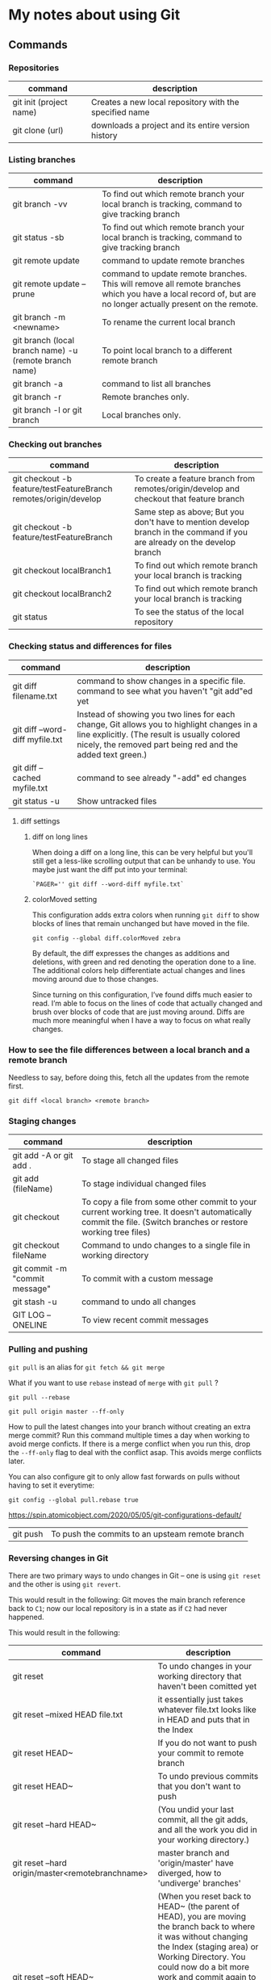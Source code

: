 * My notes about using Git

** Commands 

*** Repositories

| command                 | description                                            |
|-------------------------+--------------------------------------------------------|
| git init (project name) | Creates a new local repository with the specified name |
| git clone (url)         | downloads a project and its entire version history     |

*** Listing branches

| command                                                | description                                                                                                                                                 |
|--------------------------------------------------------+-------------------------------------------------------------------------------------------------------------------------------------------------------------|
| git branch -vv                                         | To find out which remote branch your local branch is tracking, command to give tracking branch                                                              |
| git status -sb                                         | To find out which remote branch your local branch is tracking, command to give tracking branch                                                              |
| git remote update                                      | command to update remote branches                                                                                                                           |
| git remote update --prune                              | command to update remote branches. This will remove all remote branches which you have a local record of, but are no longer actually present on the remote. |
| git branch -m <newname>                                | To rename the current local branch                                                                                                                          |
| git branch (local branch name) -u (remote branch name) | To point local branch to a different remote branch                                                                                                          |
| git branch -a                                          | command to list all branches                                                                                                                                |
| git branch -r                                          | Remote branches only.                                                                                                                                       |
| git branch -l or git branch                            | Local branches only.                                                                                                                                        |

*** Checking out branches

| command                                                          | description                                                                                                              |
|------------------------------------------------------------------+--------------------------------------------------------------------------------------------------------------------------|
| git checkout -b feature/testFeatureBranch remotes/origin/develop | To create a feature branch from remotes/origin/develop and checkout that feature branch                                  |
| git checkout -b feature/testFeatureBranch                        | Same step as above; But you don't have to mention develop branch in the command if you are already on the develop branch |
| git checkout localBranch1                                        | To find out which remote branch your local branch is tracking                                                            |
| git checkout localBranch2                                        | To find out which remote branch your local branch is tracking                                                            |
| git status                                                       | To see the status of the local repository                                                                                |

*** Checking status and differences for files

| command                         | description                                                                                                                                                                                              |
|---------------------------------+----------------------------------------------------------------------------------------------------------------------------------------------------------------------------------------------------------|
| git diff filename.txt           | command to show changes in a specific file. command to see what you haven't "git add"ed yet                                                                                                              |
| git diff --word-diff myfile.txt | Instead of showing you two lines for each change, Git allows you to highlight changes in a line explicitly. (The result is usually colored nicely, the removed part being red and the added text green.) |
| git diff --cached myfile.txt    | command to see already "-add" ed changes                                                                                                                                                                 |
| git status -u                   | Show untracked files                                                                                                                                                                                     |

**** diff settings

***** diff on long lines

When doing a diff on a long line, this can be very helpful but you'll still get a less-like scrolling output that can be unhandy to use. You maybe just want the diff put into your terminal:

#+begin_src 
  `PAGER='' git diff --word-diff myfile.txt`  
#+end_src

***** colorMoved setting

This configuration adds extra colors when running ~git diff~ to show blocks of lines that remain unchanged but have moved in the file.

~git config --global diff.colorMoved zebra~

By default, the diff expresses the changes as additions and deletions, with green and red denoting the operation done to a line. The additional colors help differentiate actual changes and lines moving around due to those changes.

Since turning on this configuration, I’ve found diffs much easier to read. I’m able to focus on the lines of code that actually changed and brush over blocks of code that are just moving around. Diffs are much more meaningful when I have a way to focus on what really changes.

*** How to see the file differences between a local branch and a remote branch

    Needless to say, before doing this, fetch all the updates from the remote first.

    #+begin_src 
    git diff <local branch> <remote branch>
    #+end_src

*** Staging changes

| command                        | description                                                                                                                                                                                                                          |
|--------------------------------+--------------------------------------------------------------------------------------------------------------------------------------------------------------------------------------------------------------------------------------|
| git add -A or git add .        | To stage all changed files                                                                                                                                                                                                           |
| git add (fileName)             | To stage individual changed files                                                                                                                                                                                                    |
| git checkout                   | To copy a file from some other commit to your current working tree. It doesn't automatically commit the file. (Switch branches or restore working tree files)                                                                        |
| git checkout fileName          | Command to undo changes to a single file in working directory                                                                                                                                                                        |
| git commit -m "commit message" | To commit with a custom message                                                                                                                                                                                                      |
| git stash -u                   | command to undo all changes                                                                                                                                                                                                          |
| GIT LOG --ONELINE              | To view recent commit messages                                                                                                                                                                                                       |

*** Pulling and pushing

~git pull~ is an alias for ~git fetch && git merge~

What if you want to use ~rebase~ instead of ~merge~ with ~git pull~ ?

~git pull --rebase~

#+begin_src 
git pull origin master --ff-only
#+end_src

How to pull the latest changes into your branch without creating an extra merge commit? Run this command multiple times a day when working to avoid merge conficts.
If there is a merge conflict when you run this, drop the ~--ff-only~ flag to deal with the conflict asap. This avoids merge conflicts later.

You can also configure git to only allow fast forwards on pulls without having to set it everytime:

#+begin_src 
git config --global pull.rebase true
#+end_src

https://spin.atomicobject.com/2020/05/05/git-configurations-default/

| git push                       | To push the commits to an upsteam remote branch                                                                                                                                                                                      |
*** Reversing changes in Git

There are two primary ways to undo changes in Git -- one is using ~git reset~ and the other is using ~git revert~.

[[./images/17.png]]

This would result in the following:
Git moves the main branch reference back to ~C1~; now our local repository is in a state as if ~C2~ had never happened.

[[./images/18.png]]

[[./images/19.png]]

This would result in the following:

[[./images/20.png]]

| command                                          | description                                                                                                                                                                                                                                                                                                                                                                                               |
|--------------------------------------------------+-----------------------------------------------------------------------------------------------------------------------------------------------------------------------------------------------------------------------------------------------------------------------------------------------------------------------------------------------------------------------------------------------------------|
| git reset                                        | To undo changes in your working directory that haven't been comitted yet                                                                                                                                                                                                                                                                                                                                  |
| git reset --mixed HEAD file.txt                  | it essentially just takes whatever file.txt looks like in HEAD and puts that in the Index                                                                                                                                                                                                                                                                                                                 |
| git reset HEAD~                                  | If you do not want to push your commit to remote branch                                                                                                                                                                                                                                                                                                                                                   |
| git reset HEAD~                                  | To undo previous commits that you don't want to push                                                                                                                                                                                                                                                                                                                                                      |
| git reset --hard HEAD~                           | (You undid your last commit, all the git adds, and all the work you did in your working directory.)                                                                                                                                                                                                                                                                                                       |
| git reset --hard origin/master<remotebranchname> | master branch and 'origin/master' have diverged, how to 'undiverge' branches'                                                                                                                                                                                                                                                                                                                             |
| git reset --soft HEAD~                           | (When you reset back to HEAD~ (the parent of HEAD), you are moving the branch back to where it was without changing the Index (staging area) or Working Directory. You could now do a bit more work and commit again to accomplish basically what git commit --amend would have done. Note that if you run git status now you'll see in green the difference between the Index and what the new HEAD is.) |
| git reset --mixed HEAD~                          | It still undid your last commit, but also unstaged everything. You rolled back to before you ran all your git adds AND git commit.                                                                                                                                                                                                                                                                        |
| git revert                                       | To undo a previous commit. In git, you can't alter or erase an earlier commit. (Actually you can, but it can cause problems.) So instead of editing the earlier commit, revert introduces a new commit that reverses an earlier one.                                                                                                                                                                      |

*** Moving Work Around in Git.

~git cherry-pick~ will plop down a commit from anywhere in the tree onto HEAD (as long as that commit isn't an ancestor of HEAD).

#+begin_src 
git cherry-pick <Commit1> <Commit2> <...>
#+end_src

It's a very straightforward way of saying that you would like to copy a series of commits below your current location (HEAD).

[[./images/21.png]]

This would result in:

[[./images/22.png]]

*** See all Unpushed commits or commits that are not in another branch.

| git cherry -v                   | If you need to find out which of your local commits are not on the remote server do this. The -v option prints out the commit messages. Without it you will see only the SHA1 codes.                   |
| git cherry -v origin/somebranch | You may also compare against another (upstream) branch like that. This tool is especially useful when you have a ton of commits after a merge and want to know the commit differences between branches |
| git show (COMMIT_HASH)          | Once you have the list from the command above, use this to see the files that changed in each commit                                                                                                   |

*** Remove all your local branches except master

    Sometimes, you may want to delete all your local branches except master

    #+begin_src 
    git branch | grep -ve " master$" | xargs git branch -D
    #+end_src

    You can also use an alias:

    #+begin_src 
    alias gbr="git branch | grep -ve " master$" | xargs git branch -D"
    #+end_src

*** Clean-up

| command                                                              | description                                                                                    |
|----------------------------------------------------------------------+------------------------------------------------------------------------------------------------|
| git clean                                                            | To remove local untracked files from the current Git branch                                    |
| git clean -n                                                         | To see which files will be deleted you can use the -n option before you run the actual command |
| git clean -f                                                         | When you are comfortable (because it will delete the files for real!) use the -f option        |
| git clean -f -d or git clean -fd                                     | To remove directories                                                                          |
| git clean -f -X or git clean -fX (Note the case difference on the X) | To remove ignored files                                                                        |
| git clean -f -x or git clean -fx (Note the case difference on the X) | To remove ignored and non-ignored files                                                        |

** Undoing a git push

Before you undo a push, you need to make sure that no other users of this repository are fetching the incorrect changes or trying to build on top of the commits that you want removed because you are about to rewind history.

When you need to 'force' push the old reference.

#+begin_src 
git push -f origin last_known_good_commit:branch_name~
#+end_src

e.g.

#+begin_src 
git push -f origin cc4b63bebb6:alpha-0.3.0~
#+end_src

** Remove last commit from remote git repository

Be careful before you do this because this will create an "alternate reality" for people who have already fetch/pulled/cloned from the remote repository.
But in fact, it's quite simple:

#+begin_src 
git reset HEAD^ * remove commit locally
git push origin +HEAD * force-push the new HEAD commit  
#+end_src

If you want to still have it in your local repository and only remove it from the remote, then you can use:
#+begin_src 
git push origin +HEAD^:<name of your branch, most likely 'master'>  
#+end_src

** Undo a commit and redo

#+begin_src 
 git commit -m "Something terribly misguided"              (1)

 git reset HEAD~                                           (2)

< edit files as necessary >>                               (3)

 git add ...                                               (4)

 git commit -c ORIG_HEAD                                   (5)  
#+end_src

1. This is what you want to undo
1. This leaves your working tree (the state of your files on disk) unchanged but undoes the commit and leaves the changes you  committed unstaged (so they'll appear as "Changes not staged for commit" in git status, and you'll need to add them again before committing). If you only want to add more changes to the previous commit, or change the commit message1, you could use git reset --soft HEAD~ instead, which is like git reset HEAD~ (where HEAD~ is the same as HEAD~1) but leaves your existing changes staged.
1. Make corrections to working tree files.
1. git add anything that you want to include in your new commit.
1. Commit the changes, reusing the old commit message. reset copied the old head to .git/ORIG_HEAD; commit with -c ORIG_HEAD will open an editor, which initially contains the log message from the old commit and allows you to edit it. If you do not need to edit the message, you could use the -C option.

If the commit you want to fix isn’t the most recent one:

#+begin_src 
  git rebase --interactive $parent_of_flawed_commit (after the git log command, if you want to edit the fifth commit, then enter the name of the sixth commit in this command.)  
#+end_src

If you want to fix several flawed commits, pass the parent of the oldest one of them.

#+begin_src 
  An editor will come up, with a list of all commits since the one you gave.
  Change pick to reword (or on old versions of Git, to edit) in front of any commits you want to fix.
  Once you save, Git will replay the listed commits.  
#+end_src

For each commit you want to reword, Git will drop you back into your editor. For each commit you want to edit, Git drops you into the shell. If you’re in the shell:

#+begin_src 
  Change the commit in any way you like.
  git commit --amend
  git rebase --continue  
#+end_src

Most of this sequence will be explained to you by the output of the various commands as you go. It’s very easy, you don’t need to memorise it – just remember that git rebase --interactive lets you correct commits no matter how long ago they were.

** Git bisect

~git bisect~ is a pretty powerful tool. Say you know there was a bug introduced between 2 commits, you can give it the known good commit and the known bad commit and step through the commits one at a time, running each one against a test script. For example, a jest suite.  It is very useful if you don't know when a bug was introduced and need to identify the commit.
https://makandracards.com/makandra/17477-automated-git-bisect-will-make-your-day

*** Anecdote about how much time bisect could save you:
1. At my old job, we were building mainline Linux kernels for specific pieces of hardware we supported. There was a bug in the linux kernels intel graphics stack that would occasionally prevent our hardware from booting.
1. I setup a test script that would run during a bisect, that would build to the device over SSH and reboot it N number of times. If the script was unable to establish an ssh connection within N seconds after a reboot, I had it throw an error.
1. Using that method I was able to let git bisect run automatically and eventually we found the commit in the linux kernel that broke our hardware and were able to report the bug.

** Git describe

Git describe takes the form of:

~git describe <ref>~

Where ~<ref>~ is anything git can resolve into a commit. If you don't specify a ref, git just uses where you're checked out right now (HEAD).

The output of the command looks like:

~<tag>_<numCommits>_g<hash>~

Where ~tag~ is the closest ancestor ~tag~ in history, ~numCommits~ is how many commits away that tag is, and ~<hash>~ is the hash of the commit being described.

** Helpful Resources
    
    https://www.atlassian.com/git/tutorials/merging-vs-rebasing 
